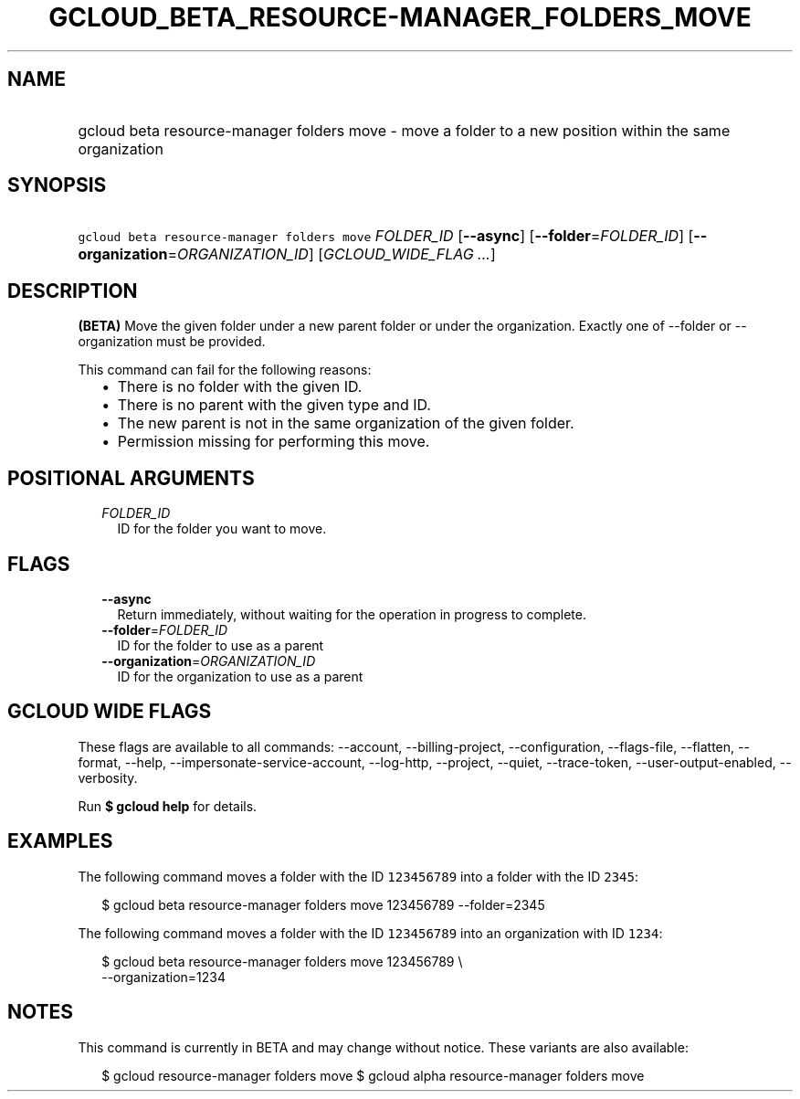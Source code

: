 
.TH "GCLOUD_BETA_RESOURCE\-MANAGER_FOLDERS_MOVE" 1



.SH "NAME"
.HP
gcloud beta resource\-manager folders move \- move a folder to a new position within the same organization



.SH "SYNOPSIS"
.HP
\f5gcloud beta resource\-manager folders move\fR \fIFOLDER_ID\fR [\fB\-\-async\fR] [\fB\-\-folder\fR=\fIFOLDER_ID\fR] [\fB\-\-organization\fR=\fIORGANIZATION_ID\fR] [\fIGCLOUD_WIDE_FLAG\ ...\fR]



.SH "DESCRIPTION"

\fB(BETA)\fR Move the given folder under a new parent folder or under the
organization. Exactly one of \-\-folder or \-\-organization must be provided.

This command can fail for the following reasons:
.RS 2m
.IP "\(bu" 2m
There is no folder with the given ID.
.IP "\(bu" 2m
There is no parent with the given type and ID.
.IP "\(bu" 2m
The new parent is not in the same organization of the given folder.
.IP "\(bu" 2m
Permission missing for performing this move.
.RE
.sp



.SH "POSITIONAL ARGUMENTS"

.RS 2m
.TP 2m
\fIFOLDER_ID\fR
ID for the folder you want to move.


.RE
.sp

.SH "FLAGS"

.RS 2m
.TP 2m
\fB\-\-async\fR
Return immediately, without waiting for the operation in progress to complete.

.TP 2m
\fB\-\-folder\fR=\fIFOLDER_ID\fR
ID for the folder to use as a parent

.TP 2m
\fB\-\-organization\fR=\fIORGANIZATION_ID\fR
ID for the organization to use as a parent


.RE
.sp

.SH "GCLOUD WIDE FLAGS"

These flags are available to all commands: \-\-account, \-\-billing\-project,
\-\-configuration, \-\-flags\-file, \-\-flatten, \-\-format, \-\-help,
\-\-impersonate\-service\-account, \-\-log\-http, \-\-project, \-\-quiet,
\-\-trace\-token, \-\-user\-output\-enabled, \-\-verbosity.

Run \fB$ gcloud help\fR for details.



.SH "EXAMPLES"

The following command moves a folder with the ID \f5123456789\fR into a folder
with the ID \f52345\fR:

.RS 2m
$ gcloud beta resource\-manager folders move 123456789 \-\-folder=2345
.RE

The following command moves a folder with the ID \f5123456789\fR into an
organization with ID \f51234\fR:

.RS 2m
$ gcloud beta resource\-manager folders move 123456789 \e
    \-\-organization=1234
.RE



.SH "NOTES"

This command is currently in BETA and may change without notice. These variants
are also available:

.RS 2m
$ gcloud resource\-manager folders move
$ gcloud alpha resource\-manager folders move
.RE

